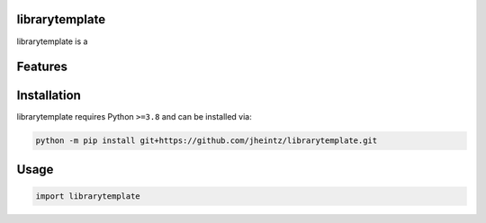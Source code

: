 .. image:: assets/logo_200w.png

|Python compat| |PyPi| |GHA tests| |Codecov report| |readthedocs|

.. inclusion-marker-do-not-remove

librarytemplate
==============

librarytemplate is a


Features
========

Installation
============

librarytemplate requires Python ``>=3.8`` and can be installed via:

.. code-block:: bash

   python -m pip install git+https://github.com/jheintz/librarytemplate.git


Usage
=====

.. code-block:: python

   import librarytemplate




.. |GHA tests| image:: https://github.com/jheintz/librarytemplate/workflows/tests/badge.svg
   :target: https://github.com/jheintz/librarytemplate/actions?query=workflow%3Atests
   :alt: GHA Status
.. |Codecov report| image:: https://codecov.io/github/jheintz/librarytemplate/coverage.svg?branch=main
   :target: https://codecov.io/github/jheintz/librarytemplate?branch=main
   :alt: Coverage
.. |readthedocs| image:: https://readthedocs.org/projects/librarytemplate/badge/?version=latest
        :target: https://librarytemplate.readthedocs.io/en/latest/?badge=latest
        :alt: Documentation Status
.. |Python compat| image:: https://img.shields.io/badge/>=python-3.8-blue.svg
.. |PyPi| image:: https://img.shields.io/pypi/v/librarytemplate.svg
        :target: https://pypi.python.org/pypi/librarytemplate
